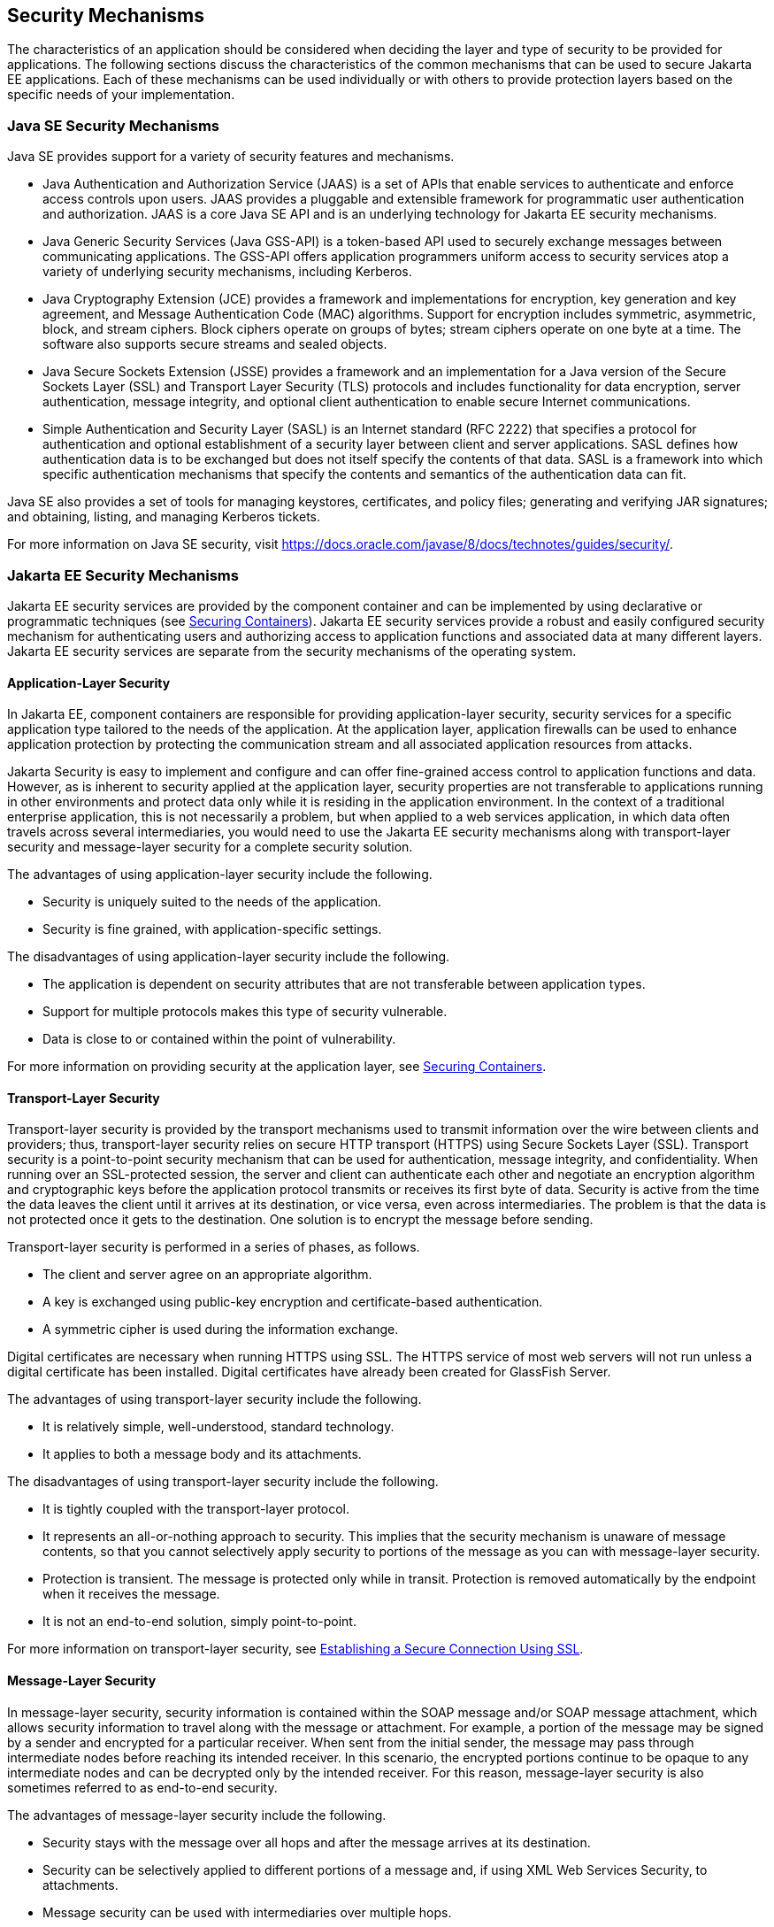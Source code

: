 == Security Mechanisms

The characteristics of an application should be considered when deciding the layer and type of security to be provided for applications.
The following sections discuss the characteristics of the common mechanisms that can be used to secure Jakarta EE applications.
Each of these mechanisms can be used individually or with others to provide protection layers based on the specific needs of your implementation.

=== Java SE Security Mechanisms

Java SE provides support for a variety of security features and mechanisms.

* Java Authentication and Authorization Service (JAAS) is a set of APIs that enable services to authenticate and enforce access controls upon users.
JAAS provides a pluggable and extensible framework for programmatic user authentication and authorization.
JAAS is a core Java SE API and is an underlying technology for Jakarta EE security mechanisms.

* Java Generic Security Services (Java GSS-API) is a token-based API used to securely exchange messages between communicating applications.
The GSS-API offers application programmers uniform access to security services atop a variety of underlying security mechanisms, including Kerberos.

* Java Cryptography Extension (JCE) provides a framework and implementations for encryption, key generation and key agreement, and Message Authentication Code (MAC) algorithms.
Support for encryption includes symmetric, asymmetric, block, and stream ciphers.
Block ciphers operate on groups of bytes; stream ciphers operate on one byte at a time.
The software also supports secure streams and sealed objects.

* Java Secure Sockets Extension (JSSE) provides a framework and an implementation for a Java version of the Secure Sockets Layer (SSL) and Transport Layer Security (TLS) protocols and includes functionality for data encryption, server authentication, message integrity, and optional client authentication to enable secure Internet communications.

* Simple Authentication and Security Layer (SASL) is an Internet standard (RFC 2222) that specifies a protocol for authentication and optional establishment of a security layer between client and server applications.
SASL defines how authentication data is to be exchanged but does not itself specify the contents of that data.
SASL is a framework into which specific authentication mechanisms that specify the contents and semantics of the authentication data can fit.

Java SE also provides a set of tools for managing keystores, certificates, and policy files; generating and verifying JAR signatures; and obtaining, listing, and managing Kerberos tickets.

For more information on Java SE security, visit https://docs.oracle.com/javase/8/docs/technotes/guides/security/[^].

=== Jakarta EE Security Mechanisms

Jakarta EE security services are provided by the component container and can be implemented by using declarative or programmatic techniques (see xref:security-intro/security-intro.adoc#_securing_containers[Securing Containers]).
Jakarta EE security services provide a robust and easily configured security mechanism for authenticating users and authorizing access to application functions and associated data at many different layers.
Jakarta EE security services are separate from the security mechanisms of the operating system.

==== Application-Layer Security

In Jakarta EE, component containers are responsible for providing application-layer security, security services for a specific application type tailored to the needs of the application.
At the application layer, application firewalls can be used to enhance application protection by protecting the communication stream and all associated application resources from attacks.

Jakarta Security is easy to implement and configure and can offer fine-grained access control to application functions and data.
However, as is inherent to security applied at the application layer, security properties are not transferable to applications running in other environments and protect data only while it is residing in the application environment.
In the context of a traditional enterprise application, this is not necessarily a problem, but when applied to a web services application, in which data often travels across several intermediaries, you would need to use the Jakarta EE security mechanisms along with transport-layer security and message-layer security for a complete security solution.

The advantages of using application-layer security include the following.

* Security is uniquely suited to the needs of the application.

* Security is fine grained, with application-specific settings.

The disadvantages of using application-layer security include the following.

* The application is dependent on security attributes that are not transferable between application types.

* Support for multiple protocols makes this type of security vulnerable.

* Data is close to or contained within the point of vulnerability.

For more information on providing security at the application layer, see xref:security-intro/security-intro.adoc#_securing_containers[Securing Containers].

==== Transport-Layer Security

Transport-layer security is provided by the transport mechanisms used to transmit information over the wire between clients and providers; thus, transport-layer security relies on secure HTTP transport (HTTPS) using Secure Sockets Layer (SSL).
Transport security is a point-to-point security mechanism that can be used for authentication, message integrity, and confidentiality.
When running over an SSL-protected session, the server and client can authenticate each other and negotiate an encryption algorithm and cryptographic keys before the application protocol transmits or receives its first byte of data.
Security is active from the time the data leaves the client until it arrives at its destination, or vice versa, even across intermediaries.
The problem is that the data is not protected once it gets to the destination.
One solution is to encrypt the message before sending.

Transport-layer security is performed in a series of phases, as follows.

* The client and server agree on an appropriate algorithm.

* A key is exchanged using public-key encryption and certificate-based authentication.

* A symmetric cipher is used during the information exchange.

Digital certificates are necessary when running HTTPS using SSL.
The HTTPS service of most web servers will not run unless a digital certificate has been installed.
Digital certificates have already been created for GlassFish Server.

The advantages of using transport-layer security include the following.

* It is relatively simple, well-understood, standard technology.

* It applies to both a message body and its attachments.

The disadvantages of using transport-layer security include the following.

* It is tightly coupled with the transport-layer protocol.

* It represents an all-or-nothing approach to security.
This implies that the security mechanism is unaware of message contents, so that you cannot selectively apply security to portions of the message as you can with message-layer security.

* Protection is transient.
The message is protected only while in transit.
Protection is removed automatically by the endpoint when it receives the message.

* It is not an end-to-end solution, simply point-to-point.

For more information on transport-layer security, see xref:security-intro/security-intro.adoc#_establishing_a_secure_connection_using_ssl[Establishing a Secure Connection Using SSL].

==== Message-Layer Security

In message-layer security, security information is contained within the SOAP message and/or SOAP message attachment, which allows security information to travel along with the message or attachment.
For example, a portion of the message may be signed by a sender and encrypted for a particular receiver.
When sent from the initial sender, the message may pass through intermediate nodes before reaching its intended receiver.
In this scenario, the encrypted portions continue to be opaque to any intermediate nodes and can be decrypted only by the intended receiver.
For this reason, message-layer security is also sometimes referred to as end-to-end security.

The advantages of message-layer security include the following.

* Security stays with the message over all hops and after the message arrives at its destination.

* Security can be selectively applied to different portions of a message and, if using XML Web Services Security, to attachments.

* Message security can be used with intermediaries over multiple hops.

* Message security is independent of the application environment or transport protocol.

The disadvantage of using message-layer security is that it is relatively complex and adds some overhead to processing.

GlassFish Server supports message security using Metro, a web services stack that uses Web Services Security (WSS) to secure messages.
Because this message security is specific to Metro and is not a part of the Jakarta EE platform, this tutorial does not discuss using WSS to secure messages.
See the Metro User's Guide at https://eclipse-ee4j.github.io/metro-jax-ws/[^].
